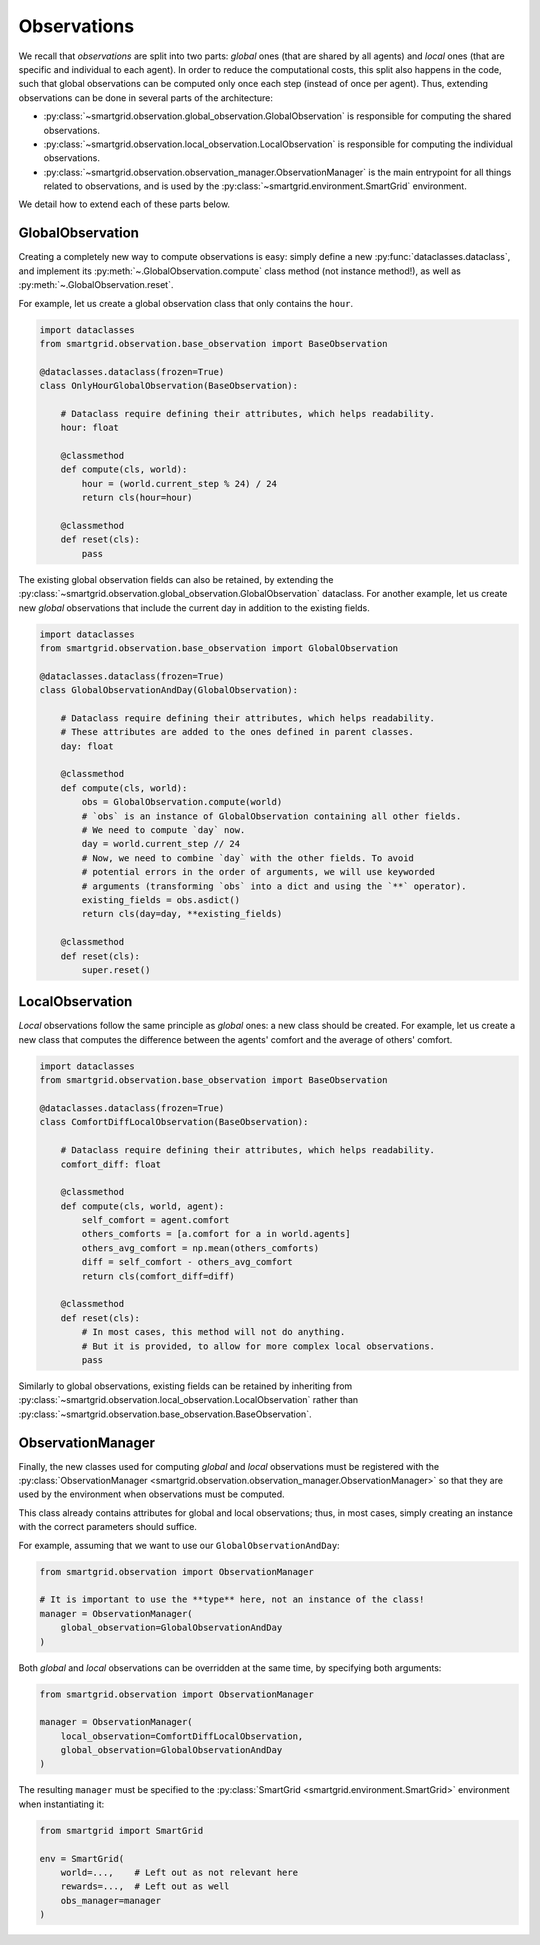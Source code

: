 Observations
============

We recall that *observations* are split into two parts: *global* ones (that are
shared by all agents) and *local* ones (that are specific and individual to
each agent). In order to reduce the computational costs, this split also happens
in the code, such that global observations can be computed only once each step
(instead of once per agent).
Thus, extending observations can be done in several parts of the architecture:

- :py:class:`~smartgrid.observation.global_observation.GlobalObservation` is
  responsible for computing the shared observations.
- :py:class:`~smartgrid.observation.local_observation.LocalObservation` is
  responsible for computing the individual observations.
- :py:class:`~smartgrid.observation.observation_manager.ObservationManager` is
  the main entrypoint for all things related to observations, and is used by the
  :py:class:`~smartgrid.environment.SmartGrid` environment.

We detail how to extend each of these parts below.

GlobalObservation
-----------------

Creating a completely new way to compute observations is easy: simply define
a new :py:func:`dataclasses.dataclass`, and implement its
:py:meth:`~.GlobalObservation.compute` class method (not instance method!), as
well as :py:meth:`~.GlobalObservation.reset`.

For example, let us create a global observation class that only contains the
``hour``.

.. code-block:: Python

    import dataclasses
    from smartgrid.observation.base_observation import BaseObservation

    @dataclasses.dataclass(frozen=True)
    class OnlyHourGlobalObservation(BaseObservation):

        # Dataclass require defining their attributes, which helps readability.
        hour: float

        @classmethod
        def compute(cls, world):
            hour = (world.current_step % 24) / 24
            return cls(hour=hour)

        @classmethod
        def reset(cls):
            pass

The existing global observation fields can also be retained, by extending the
:py:class:`~smartgrid.observation.global_observation.GlobalObservation` dataclass.
For another example, let us create new *global* observations that include the
current day in addition to the existing fields.

.. code-block:: Python

    import dataclasses
    from smartgrid.observation.base_observation import GlobalObservation

    @dataclasses.dataclass(frozen=True)
    class GlobalObservationAndDay(GlobalObservation):

        # Dataclass require defining their attributes, which helps readability.
        # These attributes are added to the ones defined in parent classes.
        day: float

        @classmethod
        def compute(cls, world):
            obs = GlobalObservation.compute(world)
            # `obs` is an instance of GlobalObservation containing all other fields.
            # We need to compute `day` now.
            day = world.current_step // 24
            # Now, we need to combine `day` with the other fields. To avoid
            # potential errors in the order of arguments, we will use keyworded
            # arguments (transforming `obs` into a dict and using the `**` operator).
            existing_fields = obs.asdict()
            return cls(day=day, **existing_fields)

        @classmethod
        def reset(cls):
            super.reset()

LocalObservation
----------------

*Local* observations follow the same principle as *global* ones: a new class
should be created. For example, let us create a new class that computes the
difference between the agents' comfort and the average of others' comfort.

.. code-block:: Python

    import dataclasses
    from smartgrid.observation.base_observation import BaseObservation

    @dataclasses.dataclass(frozen=True)
    class ComfortDiffLocalObservation(BaseObservation):

        # Dataclass require defining their attributes, which helps readability.
        comfort_diff: float

        @classmethod
        def compute(cls, world, agent):
            self_comfort = agent.comfort
            others_comforts = [a.comfort for a in world.agents]
            others_avg_comfort = np.mean(others_comforts)
            diff = self_comfort - others_avg_comfort
            return cls(comfort_diff=diff)

        @classmethod
        def reset(cls):
            # In most cases, this method will not do anything.
            # But it is provided, to allow for more complex local observations.
            pass

Similarly to global observations, existing fields can be retained by inheriting
from :py:class:`~smartgrid.observation.local_observation.LocalObservation`
rather than :py:class:`~smartgrid.observation.base_observation.BaseObservation`.

ObservationManager
------------------

Finally, the new classes used for computing *global* and *local* observations
must be registered with the
:py:class:`ObservationManager <smartgrid.observation.observation_manager.ObservationManager>`
so that they are used by the environment when observations must be computed.

This class already contains attributes for global and local observations; thus,
in most cases, simply creating an instance with the correct parameters should
suffice.

For example, assuming that we want to use our ``GlobalObservationAndDay``:

.. code-block:: Python

    from smartgrid.observation import ObservationManager

    # It is important to use the **type** here, not an instance of the class!
    manager = ObservationManager(
        global_observation=GlobalObservationAndDay
    )

Both *global* and *local* observations can be overridden at the same time, by
specifying both arguments:

.. code-block:: Python

    from smartgrid.observation import ObservationManager

    manager = ObservationManager(
        local_observation=ComfortDiffLocalObservation,
        global_observation=GlobalObservationAndDay
    )

The resulting ``manager`` must be specified to the
:py:class:`SmartGrid <smartgrid.environment.SmartGrid>` environment when
instantiating it:

.. code-block:: Python

    from smartgrid import SmartGrid

    env = SmartGrid(
        world=...,    # Left out as not relevant here
        rewards=...,  # Left out as well
        obs_manager=manager
    )

